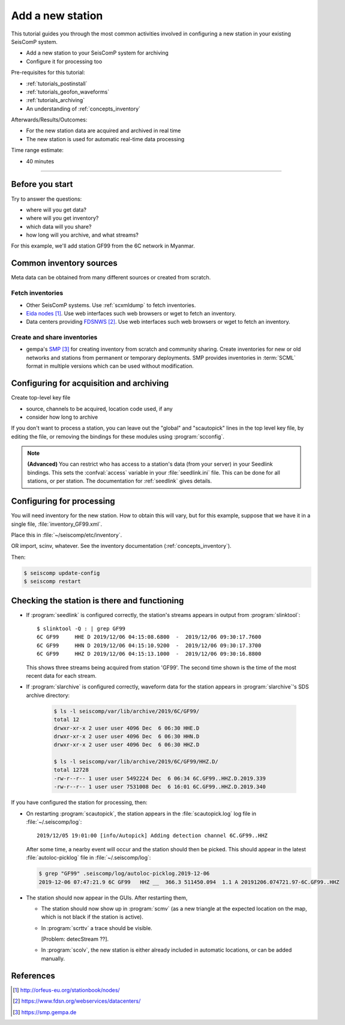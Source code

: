 .. _tutorials_addstation:

*****************
Add a new station
*****************

This tutorial guides you through the most common activities
involved in configuring a new station in your existing SeisComP system.

* Add a new station to your SeisComP system for archiving
* Configure it for processing too

Pre-requisites for this tutorial:

* :ref:`tutorials_postinstall`
* :ref:`tutorials_geofon_waveforms`
* :ref:`tutorials_archiving`
* An understanding of :ref:`concepts_inventory`

Afterwards/Results/Outcomes:

* For the new station data are acquired and archived in real time
* The new station is used for automatic real-time data processing

Time range estimate:

* 40 minutes

----------

Before you start
================

Try to answer the questions:

* where will you get data?
* where will you get inventory?
* which data will you share?
* how long will you archive, and what streams?

For this example, we'll add station GF99 from the 6C network in Myanmar.

Common inventory sources
========================

Meta data can be obtained from many different sources or created from scratch.

Fetch inventories
-----------------

* Other SeisComP systems. Use :ref:`scxmldump` to fetch inventories.
* `Eida nodes`_. Use web interfaces such web browsers or wget to fetch an inventory.
* Data centers providing `FDSNWS`_. Use web interfaces such web browsers or wget to fetch an inventory.


Create and share inventories
----------------------------

* gempa's `SMP`_ for creating inventory from scratch and community sharing.
  Create inventories for new or old networks and stations from permanent or temporary
  deployments.
  SMP provides inventories in :term:`SCML` format in multiple versions which can be used without modification.

Configuring for acquisition and archiving
=========================================

Create top-level key file

- source, channels to be acquired, location code used, if any

- consider how long to archive

If you don't want to process a station, you can leave out the "global"
and "scautopick" lines in the top level key file, by editing the file,
or removing the bindings for these modules using :program:`scconfig`.

.. note ::

   **(Advanced)**
   You can restrict who has access to a station's data (from your server)
   in your Seedlink bindings.
   This sets the :confval:`access` variable in your :file:`seedlink.ini` file.
   This can be done for all stations, or per station.
   The documentation for :ref:`seedlink` gives details.

Configuring for processing
==========================

You will need inventory for the new station.
How to obtain this will vary, but for this example, suppose that
we have it in a single file, :file:`inventory_GF99.xml`.

Place this in :file:`~/seiscomp/etc/inventory`.

OR import, scinv, whatever.
See the inventory documentation (:ref:`concepts_inventory`).

Then:

.. code-block:: sh

   $ seiscomp update-config
   $ seiscomp restart


Checking the station is there and functioning
=============================================

* If :program:`seedlink` is configured correctly, the station's streams
  appears in output from :program:`slinktool`::

    $ slinktool -Q : | grep GF99
    6C GF99     HHE D 2019/12/06 04:15:08.6800  -  2019/12/06 09:30:17.7600
    6C GF99     HHN D 2019/12/06 04:15:10.9200  -  2019/12/06 09:30:17.3700
    6C GF99     HHZ D 2019/12/06 04:15:13.1000  -  2019/12/06 09:30:16.8800

  This shows three streams being acquired from station 'GF99'.
  The second time shown is the time of the most recent data for each stream.

* If :program:`slarchive` is configured correctly, waveform data for the
  station appears in :program:`slarchive`'s SDS archive directory:

   .. code-block:: sh

      $ ls -l seiscomp/var/lib/archive/2019/6C/GF99/
      total 12
      drwxr-xr-x 2 user user 4096 Dec  6 06:30 HHE.D
      drwxr-xr-x 2 user user 4096 Dec  6 06:30 HHN.D
      drwxr-xr-x 2 user user 4096 Dec  6 06:30 HHZ.D

      $ ls -l seiscomp/var/lib/archive/2019/6C/GF99/HHZ.D/
      total 12728
      -rw-r--r-- 1 user user 5492224 Dec  6 06:34 6C.GF99..HHZ.D.2019.339
      -rw-r--r-- 1 user user 7531008 Dec  6 16:01 6C.GF99..HHZ.D.2019.340

If you have configured the station for processing, then:

* On restarting :program:`scautopick`, the station appears in the
  :file:`scautopick.log` log
  file in :file:`~/.seiscomp/log`::

    2019/12/05 19:01:00 [info/Autopick] Adding detection channel 6C.GF99..HHZ

  After some time, a nearby event will occur and the station should then be picked.
  This should appear in the latest :file:`autoloc-picklog` file in
  :file:`~/.seiscomp/log`:

  .. code-block:: sh

     $ grep "GF99" .seiscomp/log/autoloc-picklog.2019-12-06
     2019-12-06 07:47:21.9 6C GF99   HHZ __  366.3 511450.094  1.1 A 20191206.074721.97-6C.GF99..HHZ

* The station should now appear in the GUIs.
  After restarting them,

  - The station should now show up in :program:`scmv`
    (as a new triangle at the expected location on the map,
    which is not black if the station is active).

  - In :program:`scrttv` a trace should be visible.

    [Problem: detecStream ??].

  - In :program:`scolv`, the new station is either already included
    in automatic locations, or can be added manually.


References
==========

.. target-notes::

.. _`EIDA nodes` : http://orfeus-eu.org/stationbook/nodes/
.. _`FDSNWS` : https://www.fdsn.org/webservices/datacenters/
.. _`SMP` : https://smp.gempa.de
